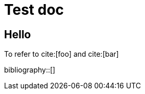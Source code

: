 = Test doc
:bibtex-file: 1.bib, 2.bib

== Hello

To refer to cite:[foo] and cite:[bar]

bibliography::[]
